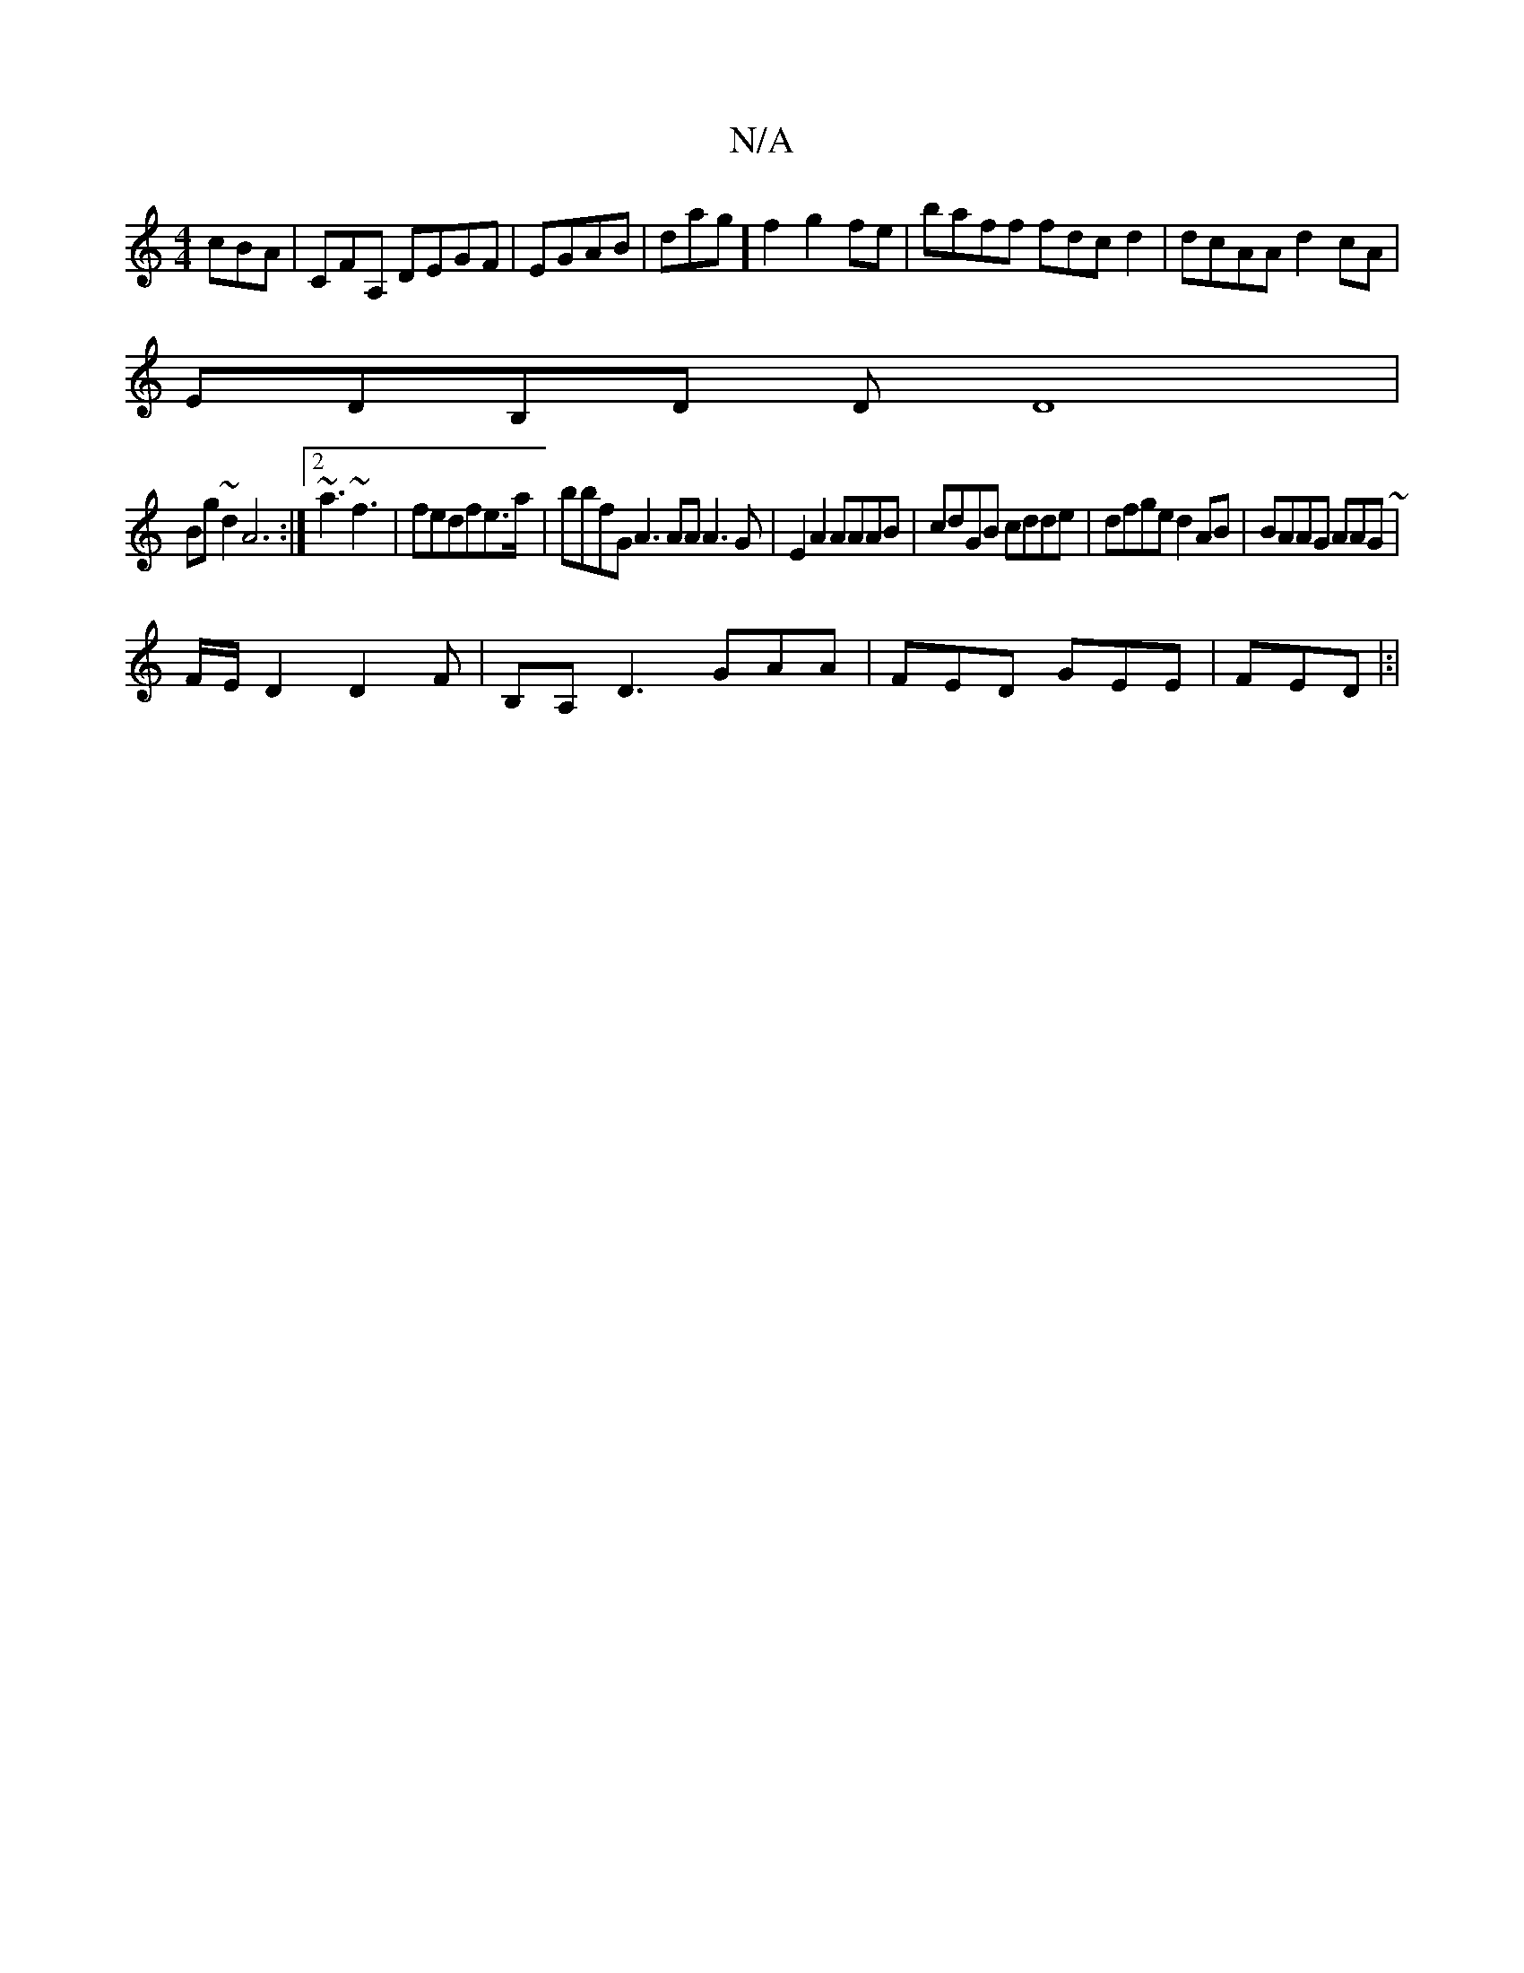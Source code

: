 X:1
T:N/A
M:4/4
R:N/A
K:Cmajor
cBA|CFA, DEGF|EGAB|dag]f2g2fe|baff fdcd2 | dcAA d2cA|
EDB,D D D8|
Bg~d2 A6:|2 ~a3 ~f3 | fedfe>a | bbfG A3 AA A3 G | E2A2 AAAB|cdGB cdde|dfge d2AB|BAAG AAG~|
F/E/D2 D2F | B,A,D3 GAA|FED GEE | FED |:|("